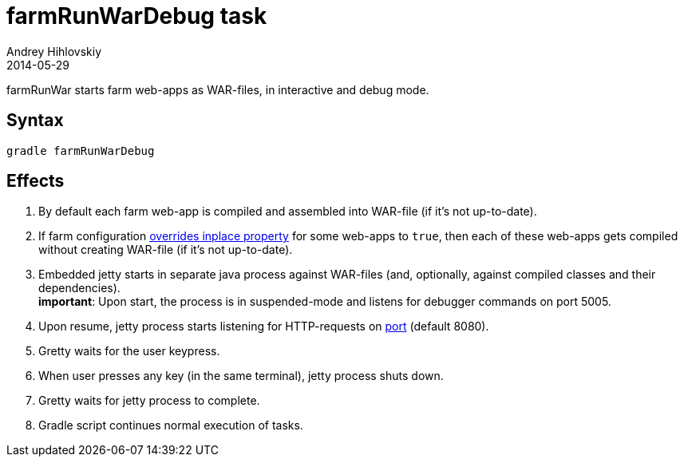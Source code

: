 = farmRunWarDebug task
Andrey Hihlovskiy
2014-05-29
:sectanchors:
:jbake-type: page
:jbake-status: published

farmRunWar starts farm web-apps as WAR-files, in interactive and debug mode.

== Syntax

[source,bash]
----
gradle farmRunWarDebug
----

== Effects
. By default each farm web-app is compiled and assembled into WAR-file (if it's not up-to-date).
. If farm configuration link:Multiple-web-apps-tutorial.html#Mixing-inplace-and-WAR-mode[overrides inplace property] for some web-apps to `true`, then each of these web-apps gets compiled without creating WAR-file (if it’s not up-to-date).
. Embedded jetty starts in separate java process against WAR-files (and, optionally, against compiled classes and their dependencies). +
*important*: Upon start, the process is in suspended-mode and listens for debugger commands on port 5005.
. Upon resume, jetty process starts listening for HTTP-requests on link:Farm-configuration.html#port[port] (default 8080).
. Gretty waits for the user keypress.
. When user presses any key (in the same terminal), jetty process shuts down.
. Gretty waits for jetty process to complete.
. Gradle script continues normal execution of tasks.
